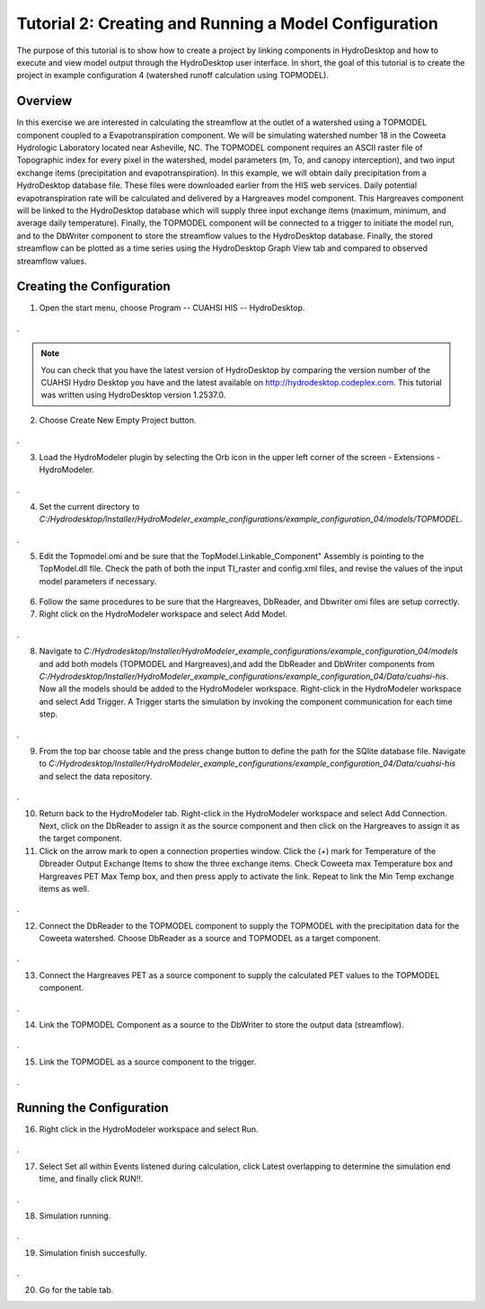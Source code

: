 .. index:: Tutorial02

Tutorial 2: Creating and Running a Model Configuration
====================================================
The purpose of this tutorial is to show how to create a project by linking  components in HydroDesktop and how to execute and view model output through the HydroDesktop user interface.  In short, the goal of this tutorial is to create the project in example configuration 4 (watershed runoff calculation using TOPMODEL). 

Overview
--------
In this exercise we are interested in calculating the streamflow at the outlet of a watershed using a TOPMODEL component coupled to a Evapotranspiration component.  We will be simulating watershed number 18 in the Coweeta Hydrologic Laboratory located near Asheville, NC. The TOPMODEL component requires an ASCII raster file of Topographic index for every pixel in the watershed, model parameters (m, To, and canopy interception), and two input exchange items (precipitation and evapotranspiration).  In this example, we will obtain daily precipitation from a HydroDesktop database file.  These files were downloaded earlier from the HIS web services.  Daily potential evapotranspiration rate will be calculated and delivered by a Hargreaves model component. This Hargreaves component will be linked to the HydroDesktop database which will supply three input exchange items (maximum, minimum, and average daily temperature). Finally, the TOPMODEL component will be connected to a trigger to initiate the model run, and to the  DbWriter component to store the streamflow values to the HydroDesktop database. Finally, the stored streamflow can be plotted as a time series using the HydroDesktop Graph View tab and compared to observed streamflow values.

Creating the Configuration
------------------------

1. Open the start menu, choose Program -- CUAHSI HIS -- HydroDesktop.


.. figure:: ./images/Tutorial02/Hydrodesktop_start.png
   :align: center
.

.. NOTE::
	You can check that you have the latest version of HydroDesktop by comparing the version number of the CUAHSI Hydro Desktop you have and the latest available on  http://hydrodesktop.codeplex.com. This tutorial was written using HydroDesktop version 1.2537.0. 
	
2. Choose Create New Empty Project button.
  
.. figure:: ./images/Tutorial02/newproject.png
   :align: center
.

3.	Load the HydroModeler plugin by selecting the Orb icon in the upper left corner of the screen - Extensions - HydroModeler.

.. figure:: ./images/Tutorial02/extensions.png
   :align: center
.


4.	Set the current directory to *C:/Hydrodesktop/Installer/HydroModeler_example_configurations/example_configuration_04/models/TOPMODEL*. 

.. figure:: ./images/Tutorial02/CurrentDirectory.png
   :align: center
.

5.	Edit the Topmodel.omi and be sure that the TopModel.Linkable_Component" Assembly  is pointing to the TopModel.dll file. Check the path of both the input TI_raster and config.xml files, and revise the values of the input model parameters if necessary.

.. figure:: ./images/Tutorial02/TopModel.omi.png
   :align: center

6.	Follow the same procedures to be sure that the Hargreaves, DbReader, and Dbwriter omi files are setup correctly.

7.	Right click on the HydroModeler workspace and select Add Model.

.. figure:: ./images/Tutorial02/ModelAdding.png
   :align: center
.

8.	 Navigate to *C:/Hydrodesktop/Installer/HydroModeler_example_configurations/example_configuration_04/models* and add both models (TOPMODEL and Hargreaves),and add the DbReader and DbWriter components from *C:/Hydrodesktop/Installer/HydroModeler_example_configurations/example_configuration_04/Data/cuahsi-his*. Now all the models should be added to the HydroModeler workspace. Right-click in the HydroModeler workspace and select Add Trigger. A Trigger starts the simulation by invoking the component communication for each time step. 

.. figure:: ./images/Tutorial02/Component.png
   :align: center
.

9.	From the top bar choose table and the press change button to define the path for the SQlite database file. Navigate to *C:/Hydrodesktop/Installer/HydroModeler_example_configurations/example_configuration_04/Data/cuahsi-his* and select the data repository.

.. figure:: ./images/Tutorial02/tables.png
   :align: center
.

10.	Return back to the HydroModeler tab. Right-click in the HydroModeler workspace and select Add Connection. Next, click on the DbReader to assign it as the source component and then click on the Hargreaves to assign it as the target component.

11.	Click on the arrow mark to open a connection properties window. Click the (+) mark for Temperature  of the Dbreader Output Exchange Items to show the three exchange items.  Check Coweeta max Temperature box and Hargreaves PET Max Temp box, and then press apply to activate the link. Repeat to link the Min Temp exchange items as well. 

.. figure:: ./images/Tutorial02/Dbconnection.png
   :align: center
.	

12.	Connect the DbReader to the TOPMODEL component to supply the TOPMODEL with the precipitation data for the Coweeta watershed. Choose DbReader as a source and TOPMODEL as a target component. 

.. figure:: ./images/Tutorial02/DbTopmodel.png
   :align: center
.	

13.	Connect the Hargreaves PET as a source component to supply the calculated PET values to the TOPMODEL component. 	

.. figure:: ./images/Tutorial02/hargreaves-TopModel.png
   :align: center
.

14.	Link the TOPMODEL Component as a source to the DbWriter to store the output data (streamflow).

.. figure:: ./images/Tutorial02/DbWriter-TopModel.png
   :align: center
.

15.	Link the TOPMODEL as a source component to the trigger.

.. figure:: ./images/Tutorial02/TopModel-Trigger.png
   :align: center
.

Running the Configuration
-----------------------

16.	Right click in the HydroModeler workspace and select Run.	

.. figure:: ./images/Tutorial02/run.png
   :align: center
.

17.	Select Set all within Events listened during calculation, click Latest overlapping to determine the simulation end time, and finally click RUN!!.

.. figure:: ./images/Tutorial02/runsetup.png
   :align: center
.

18.	Simulation running.

.. figure:: ./images/Tutorial02/duringruning.png
   :align: center
.

19.	Simulation finish succesfully.

.. figure:: ./images/Tutorial02/finishsuccess.png
   :align: center
.

20. Go for the table tab.
